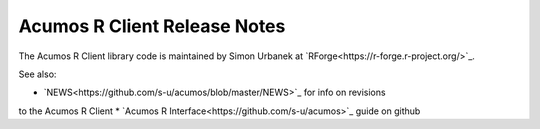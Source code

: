 .. ===============LICENSE_START=======================================================
.. Acumos CC-BY-4.0
.. ===================================================================================
.. Copyright (C) 2017-2018 AT&T Intellectual Property & Tech Mahindra. All rights reserved.
.. ===================================================================================
.. This Acumos documentation file is distributed by AT&T and Tech Mahindra
.. under the Creative Commons Attribution 4.0 International License (the "License");
.. you may not use this file except in compliance with the License.
.. You may obtain a copy of the License at
..
.. http://creativecommons.org/licenses/by/4.0
..
.. This file is distributed on an "AS IS" BASIS,
.. WITHOUT WARRANTIES OR CONDITIONS OF ANY KIND, either express or implied.
.. See the License for the specific language governing permissions and
.. limitations under the License.
.. ===============LICENSE_END=========================================================

=============================
Acumos R Client Release Notes
=============================

The Acumos R Client library code is maintained by Simon Urbanek at
`RForge<https://r-forge.r-project.org/>`_.

See also:

* `NEWS<https://github.com/s-u/acumos/blob/master/NEWS>`_ for info on revisions
to the Acumos R Client
* `Acumos R Interface<https://github.com/s-u/acumos>`_ guide on github
